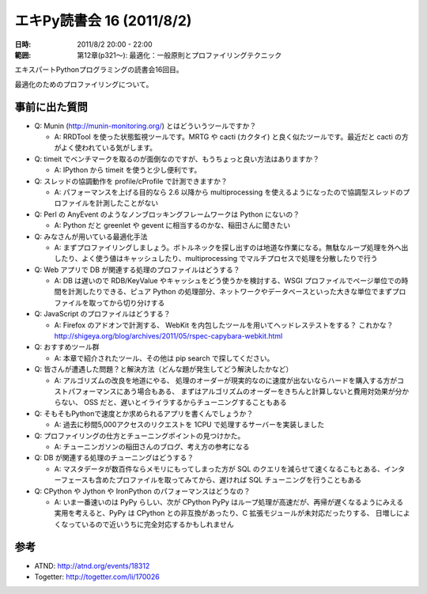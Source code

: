 ============================
エキPy読書会 16 (2011/8/2)
============================

:日時: 2011/8/2 20:00 - 22:00
:範囲: 第12章(p321～): 最適化：一般原則とプロファイリングテクニック

エキスパートPythonプログラミングの読書会16回目。

最適化のためのプロファイリングについて。


.. 会場の様子
.. ============
.. 
.. 今回は会議室いっぱいに集まりました。
.. 
.. .. image:: images/15-1.jpg
.. 
.. .. image:: images/15-2.jpg


.. 質疑応答（覚えてる範囲）

事前に出た質問
================
* Q: Munin (http://munin-monitoring.org/) とはどういうツールですか？

  * A: RRDTool を使った状態監視ツールです。MRTG や cacti (カクタイ) と良く似たツールです。最近だと cacti の方がよく使われている気がします。

* Q: timeit でベンチマークを取るのが面倒なのですが、もうちょっと良い方法はありますか？

  * A: IPython から timeit を使うと少し便利です。

* Q: スレッドの協調動作を profile/cProfile で計測できますか？

  * A: パフォーマンスを上げる目的なら 2.6 以降から multiprocessing を使えるようになったので協調型スレッドのプロファイルを計測したことがない

* Q: Perl の AnyEvent のようなノンブロッキングフレームワークは Python にないの？

  * A: Python だと greenlet や gevent に相当するのかな、稲田さんに聞きたい

* Q: みなさんが用いている最適化手法

  * A: まずプロファイリングしましょう。ボトルネックを探し出すのは地道な作業になる。無駄なループ処理を外へ出したり、よく使う値はキャッシュしたり、multiprocessing でマルチプロセスで処理を分散したりで行う

* Q: Web アプリで DB が関連する処理のプロファイルはどうする？

  * A: DB は遅いので RDB/KeyValue やキャッシュをどう使うかを検討する、WSGI プロファイルでページ単位での時間を計測したりできる、ピュア Python の処理部分、ネットワークやデータベースといった大きな単位でまずプロファイルを取ってから切り分けする

* Q: JavaScript のプロファイルはどうする？

  * A: Firefox のアドオンで計測する、
    WebKit を内包したツールを用いてヘッドレステストをする？
    これかな？ http://shigeya.org/blog/archives/2011/05/rspec-capybara-webkit.html

* Q: おすすめツール群

  * A: 本章で紹介されたツール、その他は pip search で探してください。

* Q: 皆さんが遭遇した問題？と解決方法（どんな題が発生してどう解決したかなど）

  * A: アルゴリズムの改良を地道にやる、
    処理のオーダーが現実的なのに速度が出ないならハードを購入する方がコストパフォーマンスにあう場合もある、
    まずはアルゴリズムのオーダーをきちんと計算しないと費用対効果が分からない、
    OSS だと、遅いとイライラするからチューニングすることもある

* Q: そもそもPythonで速度とか求められるアプリを書くんでしょうか？

  * A: 過去に秒間5,000アクセスのリクエストを 1CPU で処理するサーバーを実装しました

* Q: プロファイリングの仕方とチューニングポイントの見つけかた。

  * A: チューニンガソンの稲田さんのブログ、考え方の参考になる

* Q: DB が関連する処理のチューニングはどうする？

  * A: マスタデータが数百件ならメモリにもってしまった方が SQL のクエリを減らせて速くなるこもとある、インターフェースも含めたプロファイルを取ってみてから、遅ければ SQL チューニングを行うこともある

* Q: CPython や Jython や IronPython のパフォーマンスはどうなの？

  * A: いま一番速いのは PyPy らしい、次が CPython
    PyPy はループ処理が高速だが、再帰が遅くなるようにみえる
    実用を考えると、PyPy は CPython との非互換があったり、C 拡張モジュールが未対応だったりする、
    日増しによくなっているので近いうちに完全対応するかもしれません


参考
======

* ATND: http://atnd.org/events/18312
* Togetter: http://togetter.com/li/170026

